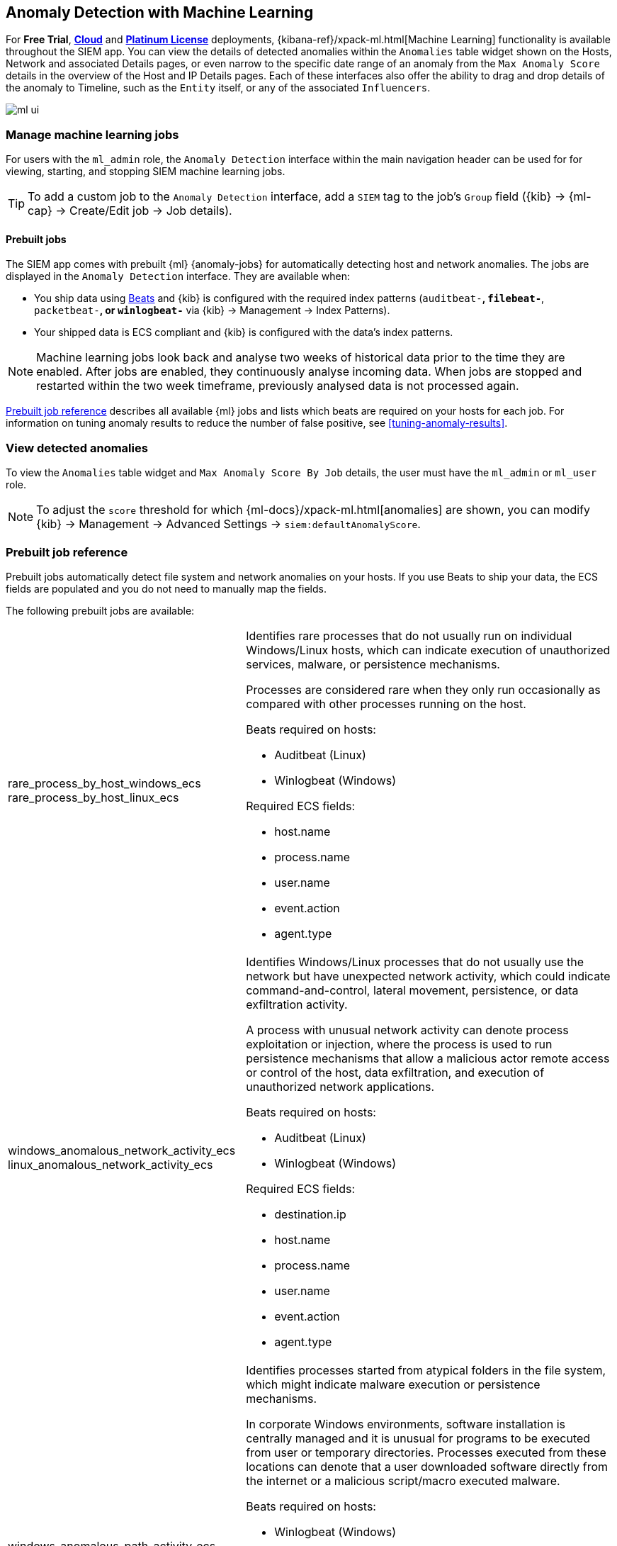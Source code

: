 [[machine-learning]]
[role="xpack"]
== Anomaly Detection with Machine Learning

For *Free Trial*, *https://www.elastic.co/cloud/elasticsearch-service/signup[Cloud]*
and *https://www.elastic.co/subscriptions[Platinum License]* deployments,
{kibana-ref}/xpack-ml.html[Machine Learning] functionality is available 
throughout the SIEM app. You can view the details of detected anomalies within 
the `Anomalies` table widget shown on the Hosts, Network and associated Details 
pages, or even narrow to the specific date range of an anomaly from the `Max 
Anomaly Score` details in the overview of the Host and IP Details pages. Each 
of these interfaces also offer the ability to drag and drop details of the 
anomaly to Timeline, such as the `Entity` itself, or any of the associated 
`Influencers`.

[role="screenshot"]
image::ml-ui.png[]


[float]
[[manage-jobs]]
=== Manage machine learning jobs
For users with the `ml_admin` role, the `Anomaly Detection` interface within
the main navigation header can be used for for viewing, starting, and stopping
SIEM machine learning jobs.

TIP: To add a custom job to the `Anomaly Detection` interface, add a `SIEM` tag to
the job's `Group` field ({kib} -> {ml-cap} -> Create/Edit job -> Job details).

[float]
[[included-jobs]]
==== Prebuilt jobs

The SIEM app comes with prebuilt {ml} {anomaly-jobs} for automatically detecting
host and network anomalies. The jobs are displayed in the `Anomaly Detection`
interface. They are available when:

* You ship data using https://www.elastic.co/products/beats[Beats] and {kib} is 
configured with the required index patterns (`auditbeat-*`, `filebeat-*`, `packetbeat-*`, or `winlogbeat-*` via {kib} -> Management -> Index Patterns).
* Your shipped data is ECS compliant and {kib} is configured with the data's 
index patterns.

NOTE: Machine learning jobs look back and analyse two weeks of historical data 
prior to the time they are enabled. After jobs are enabled, they continuously 
analyse incoming data. When jobs are stopped and restarted within the two week 
timeframe, previously analysed data is not processed again.

<<prebuilt-ml-jobs>> describes all available {ml} jobs and lists 
which beats are required on your hosts for each job. For information on tuning
anomaly results to reduce the number of false positive, see <<tuning-anomaly-results>>.

[float]
[[view-anomolies]]
=== View detected anomalies
To view the `Anomalies` table widget and `Max Anomaly Score By Job` details,
the user must have the `ml_admin` or `ml_user` role.

NOTE: To adjust the `score` threshold for which {ml-docs}/xpack-ml.html[anomalies]
are shown, you can modify {kib} -> Management -> Advanced Settings -> `siem:defaultAnomalyScore`.

[[prebuilt-ml-jobs]]
=== Prebuilt job reference

Prebuilt jobs automatically detect file system and network anomalies on your 
hosts. If you use Beats to ship your data, the ECS fields are populated and you 
do not need to manually map the fields.

The following prebuilt jobs are available:

[horizontal]
rare_process_by_host_windows_ecs::
+
rare_process_by_host_linux_ecs:: Identifies rare processes that do not usually 
run on individual Windows/Linux hosts, which can indicate execution of 
unauthorized services, malware, or persistence mechanisms.
+
Processes are considered rare when they only run occasionally as compared with
other processes running on the host.
+
Beats required on hosts:

* Auditbeat (Linux)
* Winlogbeat (Windows)

+
Required ECS fields:

* host.name
* process.name
* user.name
* event.action
* agent.type

windows_anomalous_network_activity_ecs::
+
linux_anomalous_network_activity_ecs:: Identifies Windows/Linux processes that do
not usually use the network but have unexpected network activity, which could indicate
command-and-control, lateral movement, persistence, or data exfiltration activity.
+
A process with unusual network activity can denote process exploitation or injection,
where the process is used to run persistence mechanisms that allow a malicious actor
remote access or control of the host, data exfiltration, and execution of unauthorized
network applications.
+
Beats required on hosts:

* Auditbeat (Linux)
* Winlogbeat (Windows)

+
Required ECS fields:

* destination.ip
* host.name
* process.name
* user.name
* event.action
* agent.type

windows_anomalous_path_activity_ecs:: Identifies processes started from atypical
folders in the file system, which might indicate malware execution or persistence
mechanisms.
+
In corporate Windows environments, software installation is centrally managed and
it is unusual for programs to be executed from user or temporary directories.
Processes executed from these locations can denote that a user downloaded software
directly from the internet or a malicious script/macro executed malware.
+
Beats required on hosts:

* Winlogbeat (Windows)

+
Required ECS fields:

* host.name
* process.name
* process.working_directory
* user.name
* event.action
* agent.type

windows_anomalous_process_all_hosts_ecs::
+
linux_anomalous_process_all_hosts_ecs:: Searches for rare processes running on
multiple Windows/Linux hosts in an entire fleet or network.
+
This reduces the detection of false positives since automated maintenance processes
often only occasionally run on a single machine but are common to all or many hosts
in a fleet.
+
Beats required on hosts:

* Auditbeat (Linux)
* Winlogbeat (Windows)

+
Required ECS fields:

* host.name
* process.name
* process.executable (Windows)
* user.name
* event.action
* agent.type

windows_anomalous_process_creation:: Identifies unusual parent/child process
relationships that could indicate malware execution or persistence mechanisms.
+
Malicious scripts often call on other applications and processes as part of their
exploit payload. For example, when a malicious Office document runs scripts as
part of an exploit payload, Excel or Word may start a script interpreter process,
which, in turn, runs a script that downloads and executes malware. Another common
scenario is Outlook running an unusual process when malware is downloaded in an email.
+
Monitoring and identifying anomalous process relationships is an excellent way of detecting
new and emerging malware that is not yet recognized by anti-virus scanners.
+
Beats required on hosts:

* Winlogbeat (Windows)

+
Required ECS fields:

* host.name
* process.name
* process.parent.name
* user.name
* event.action
* agent.type

windows_anomalous_script:: Searches for PowerShell scripts with unusual data
characteristics, such as obfuscation, that may be a characteristic of malicious
PowerShell script text blocks.
+
Beats required on hosts:

* Winlogbeat

+
NOTE: This job is not fully ECS compliant and can only be run when Winlogbeat 
is used to ship data.

windows_anomalous_service:: Searches for unusual Windows services that could 
indicate execution of unauthorized services, malware, or persistence mechanisms.
+
In corporate Windows environments, hosts do not generally run many rare or 
unique services. This job helps detect malware and persistence mechanisms that 
have been installed and run as a service.
+
Beats required on hosts:

* Winlogbeat (Windows)

+
NOTE: This job is not fully ECS compliant and can only be run when Winlogbeat 
is used to ship data.

windows_anomalous_user_name_ecs::
+
linux_anomalous_user_name_ecs:: Searches for activity from users who are not 
normally active, which could indicate unauthorized changes, activity by 
unauthorized users, lateral movement, and compromised credentials.
+
In organizations, new usernames are not often created apart from specific types 
of system activities, such as creating new accounts for new employees. These 
user accounts quickly become active and routine.
+
Events from rarely used usernames can point to suspicious activity. 
Additionally, automated Linux fleets tent to see activity from rarely used 
usernames only when personnel log in to make authorized or unauthorized 
changes, or threat actors have acquired credentials and log in for malicious 
purposes. Unusual usernames can also indicate pivoting, where compromised 
credentials are used to try and move laterally from one host to another.
+
Beats required on hosts:

* Auditbeat (Linux)
* Winlogbeat (Windows)

+
Required ECS fields:

* host.name
* process.name
* user.name
* event.action
* agent.type

linux_anomalous_network_port_activity_ecs:: Identifies unusual destination port
activity that could indicate command-and-control, persistence mechanism, or data
exfiltration activity.
+
Rarely used destination port activity is generally unusual in Linux fleets and 
can indicate unauthorized access or threat actor activity.
+
Beats required on hosts:

* Auditbeat (Linux)

+
NOTE: This job is not fully ECS compliant and can only be run when Auditbeat 
is used to ship data. 

linux_anomalous_network_service:: Searches for unusual listening ports that
could indicate execution of unauthorized services, backdoors, or persistence mechanisms.
+
Beats required on hosts:

* Auditbeat (Linux)

+
NOTE: This job is not fully ECS compliant and can only be run when Auditbeat 
is used to ship data.

linux_anomalous_network_url_activity_ecs:: Searches for unusual web URL requests
from hosts, which could indicate malware delivery and execution.
+
Wget and cURL are commonly used by Linux programs to download code and data. Most
of the time, their usage is entirely normal. Generally, because they use a list of
URLs, they repeatedly download from the same locations. However, Wget and cURL are
sometimes used to deliver Linux exploit payloads, and threat actors use these tools
to download additional software and code. For these reasons, unusual URLs can
indicate unauthorized downloads or threat activity.
+
Beats required on hosts:

* Auditbeat (Linux)

+
Required ECS fields:

* destination.ip
* destination.port
* host.name
* process.name
* process.title
* event.action
* agent.type

suspicious_login_activity_ecs:: Identifies an unusually high number of authentication
attempts.
+
Beats required on hosts:

* Auditbeat (Windows and Linux)
* Winlogbeat (Windows)

Packetbeat_dns_tunneling:: Searches for unusually large numbers of DNS queries
for a single top-level DNS domain, which is often used for DNS tunneling.
+
DNS tunneling can be used for command-and-control, persistence, or data exfiltration
activity. For example, dnscat tends to generate many DNS questions for a top-level
domain (TLD) as it uses the DNS protocol to tunnel data.
+
Beats required on hosts:

* Packetbeat (Windows and Linux)

Packetbeat_rare_dns_question:: Searches for rare and unusual DNS queries that
indicate network activity with unusual domains is about to occur. This can be 
due
to initial access, persistence, command-and-control, or exfiltration activity.
+
For example, when a user clicks on a link in a phishing email or opens a malicious
document, a request may be sent to an uncommon domain to download and run a payload.
When malware is already running, it may send requests to an uncommon
DNS domain the malware uses for command-and-control communication.
+
Beats required on hosts:

* Packetbeat (Windows and Linux)

Packetbeat_rare_server_domain:: Searches for rare and unusual DNS queries that
indicate network activity with unusual domains is about to occur. This can be due
to initial access, persistence, command-and-control, or exfiltration activity.
+
For example, when a user clicks on a link in a phishing email or opens a malicious
document, a request may be sent to an uncommon HTTP or TLS server to download and
run a payload. When malware is already running, it may send requests to an uncommon
DNS domain the malware uses for command-and-control communication.
+
Beats required on hosts:

* Packetbeat (Windows and Linux)

Packetbeat_rare_urls:: Searches for rare and unusual URLs that indicate unusual web
browsing activity. This can be due to initial access, persistence,
command-and-control, or exfiltration activity.
+
For example, in a strategic web compromise or watering hole attack, when a
trusted website is compromised to target a particular sector or organization,
targeted users may receive emails with uncommon URLs for trusted websites. These
URLs can be used to download and run a payload. When malware is already running,
it may send requests to uncommon URLs on trusted websites the malware uses for
command-and-control communication. When rare URLs are observed being requested
for a local web server by a remote source, these can be due to web scanning,
enumeration or attack traffic, or they can be due to bots and web scrapers which
are part of common Internet background traffic.
+
Beats required on hosts:

* Packetbeat (Windows and Linux)

Packetbeat_rare_user_agent:: Searches for rare and unusual user agents that
indicate web browsing activity by an unusual process other than a web browser.
This can be due to persistence, command-and-control, or exfiltration activity.
Uncommon user agents coming from remote sources to local destinations are often
the result of scanners, bots, and web scrapers which are part of common Internet
background traffic.
+
Much of this is noise, but more targeted attacks on websites
using tools like Burp or SQLmap can sometimes be discovered by spotting uncommon
user agents. Uncommon user agents in traffic from local sources to remote
destinations can be any number of things, including harmless programs like
weather monitoring or stock-trading programs. However, uncommon user agents from
local sources can also be due to malware or scanning activity.
+
Beats required on hosts:

* Packetbeat (Windows and Linux)
Windows_rare_user_type10_remote_login:: Searches for unusual remote desktop 
protocol (RDP) logins, which could indicate account takeover or credentialed 
persistence using compromised accounts. RDP attacks such as BlueKeep also tend 
to use unusual usernames.
+
Beats required on hosts:

* Winlogbeat (Windows)
Windows_rare_user_runas_event:: Searches for unusual user context switches 
using the `runas` command or similar techniques, which could indicate account 
takeover or privilege escalation using compromised accounts. Privilege 
elevation using tools like `runas` is more common for domain and network 
administrators than professionals who are not members of the technology 
department.
+
Beats required on hosts:

* Winlogbeat (Windows)